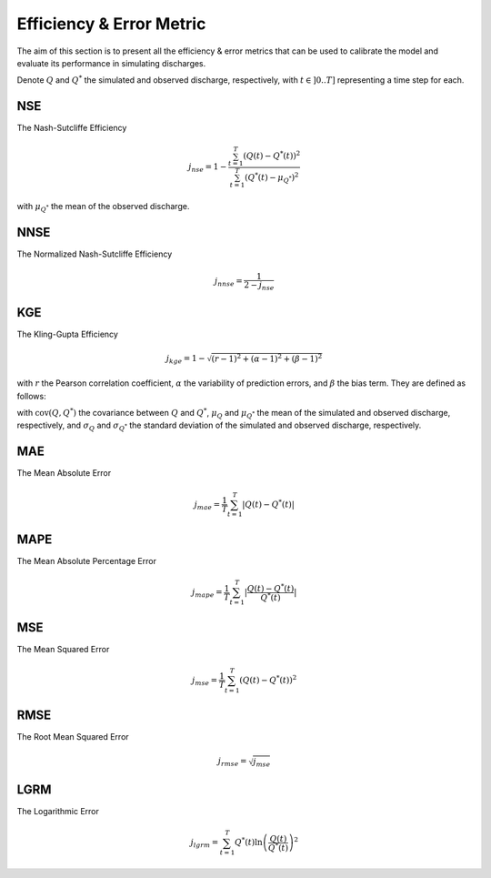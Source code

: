 .. _math_num_documentation.efficiency_error_metric:

=========================
Efficiency & Error Metric
=========================

The aim of this section is to present all the efficiency & error metrics that can be used to calibrate the model and evaluate its performance in simulating discharges.

Denote :math:`Q` and :math:`Q^*` the simulated and observed discharge, respectively, with :math:`t\in]0 .. T]` representing a time step for each.

NSE
---

The Nash-Sutcliffe Efficiency

.. math::

    j_{nse} = 1 - \frac{\sum_{t=1}^{T}\left(Q(t) - Q^*(t)\right)^2}{\sum_{t=1}^{T}\left(Q^*(t) - \mu_{Q^*}\right)^2}

with :math:`\mu_{Q^*}` the mean of the observed discharge.

NNSE
----

The Normalized Nash-Sutcliffe Efficiency

.. math::

    j_{nnse} = \frac{1}{2 - j_{nse}}

KGE
---

The Kling-Gupta Efficiency

.. math::

    j_{kge} = 1 - \sqrt{(r - 1)^2 + (\alpha - 1)^2 + (\beta - 1)^2}

with :math:`r` the Pearson correlation coefficient, :math:`\alpha` the variability of prediction errors, and 
:math:`\beta` the bias term. They are defined as follows:

.. math::
    :nowrap:

    \begin{eqnarray}

        &r& &=& &\frac{\text{cov}(Q, Q^*)}{\sigma_Q \sigma_{Q^*}}\\
        &\alpha& &=& &\frac{\sigma_Q}{\sigma_{Q^*}}\\
        &\beta& &=& &\frac{\mu_Q}{\mu_{Q^*}}

    \end{eqnarray}

with :math:`\text{cov}(Q, Q^*)` the covariance between :math:`Q` and :math:`Q^*`, :math:`\mu_{Q}` and :math:`\mu_{Q^*}` the mean of the simulated and observed discharge, respectively, and 
:math:`\sigma_{Q}` and :math:`\sigma_{Q^*}` the standard deviation of the simulated and observed discharge, respectively.

MAE
---

The Mean Absolute Error

.. math::

    j_{mae} = \frac{1}{T} \sum_{t=1}^T \lvert Q(t) - Q^*(t) \rvert

MAPE
----

The Mean Absolute Percentage Error

.. math::

    j_{mape} = \frac{1}{T} \sum_{t=1}^T \lvert \frac{Q(t) - Q^*(t)}{Q^*(t)} \rvert

MSE
---

The Mean Squared Error

.. math::

    j_{mse} = \frac{1}{T} \sum_{t=1}^T \left(Q(t) - Q^*(t)\right)^2

RMSE
----

The Root Mean Squared Error

.. math::

    j_{rmse} = \sqrt{j_{mse}}

LGRM
----

The Logarithmic Error

.. math::

    j_{lgrm} = \sum_{t=1}^T Q^*(t) \ln\left(\frac{Q(t)}{Q^*(t)}\right)^2
